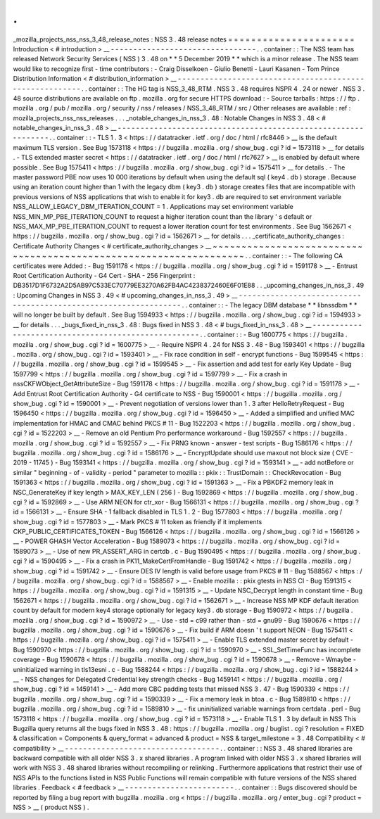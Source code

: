 .
.
_mozilla_projects_nss_nss_3_48_release_notes
:
NSS
3
.
48
release
notes
=
=
=
=
=
=
=
=
=
=
=
=
=
=
=
=
=
=
=
=
=
=
Introduction
<
#
introduction
>
__
-
-
-
-
-
-
-
-
-
-
-
-
-
-
-
-
-
-
-
-
-
-
-
-
-
-
-
-
-
-
-
-
.
.
container
:
:
The
NSS
team
has
released
Network
Security
Services
(
NSS
)
3
.
48
on
*
*
5
December
2019
*
*
which
is
a
minor
release
.
The
NSS
team
would
like
to
recognize
first
-
time
contributors
:
-
Craig
Disselkoen
-
Giulio
Benetti
-
Lauri
Kasanen
-
Tom
Prince
Distribution
Information
<
#
distribution_information
>
__
-
-
-
-
-
-
-
-
-
-
-
-
-
-
-
-
-
-
-
-
-
-
-
-
-
-
-
-
-
-
-
-
-
-
-
-
-
-
-
-
-
-
-
-
-
-
-
-
-
-
-
-
-
-
-
-
.
.
container
:
:
The
HG
tag
is
NSS_3_48_RTM
.
NSS
3
.
48
requires
NSPR
4
.
24
or
newer
.
NSS
3
.
48
source
distributions
are
available
on
ftp
.
mozilla
.
org
for
secure
HTTPS
download
:
-
Source
tarballs
:
https
:
/
/
ftp
.
mozilla
.
org
/
pub
/
mozilla
.
org
/
security
/
nss
/
releases
/
NSS_3_48_RTM
/
src
/
Other
releases
are
available
:
ref
:
mozilla_projects_nss_nss_releases
.
.
.
_notable_changes_in_nss_3
.
48
:
Notable
Changes
in
NSS
3
.
48
<
#
notable_changes_in_nss_3
.
48
>
__
-
-
-
-
-
-
-
-
-
-
-
-
-
-
-
-
-
-
-
-
-
-
-
-
-
-
-
-
-
-
-
-
-
-
-
-
-
-
-
-
-
-
-
-
-
-
-
-
-
-
-
-
-
-
-
-
-
-
-
-
-
-
.
.
container
:
:
-
TLS
1
.
3
<
https
:
/
/
datatracker
.
ietf
.
org
/
doc
/
html
/
rfc8446
>
__
is
the
default
maximum
TLS
version
.
See
Bug
1573118
<
https
:
/
/
bugzilla
.
mozilla
.
org
/
show_bug
.
cgi
?
id
=
1573118
>
__
for
details
.
-
TLS
extended
master
secret
<
https
:
/
/
datatracker
.
ietf
.
org
/
doc
/
html
/
rfc7627
>
__
is
enabled
by
default
where
possible
.
See
Bug
1575411
<
https
:
/
/
bugzilla
.
mozilla
.
org
/
show_bug
.
cgi
?
id
=
1575411
>
__
for
details
.
-
The
master
password
PBE
now
uses
10
000
iterations
by
default
when
using
the
default
sql
(
key4
.
db
)
storage
.
Because
using
an
iteration
count
higher
than
1
with
the
legacy
dbm
(
key3
.
db
)
storage
creates
files
that
are
incompatible
with
previous
versions
of
NSS
applications
that
wish
to
enable
it
for
key3
.
db
are
required
to
set
environment
variable
NSS_ALLOW_LEGACY_DBM_ITERATION_COUNT
=
1
.
Applications
may
set
environment
variable
NSS_MIN_MP_PBE_ITERATION_COUNT
to
request
a
higher
iteration
count
than
the
library
'
s
default
or
NSS_MAX_MP_PBE_ITERATION_COUNT
to
request
a
lower
iteration
count
for
test
environments
.
See
Bug
1562671
<
https
:
/
/
bugzilla
.
mozilla
.
org
/
show_bug
.
cgi
?
id
=
1562671
>
__
for
details
.
.
.
_certificate_authority_changes
:
Certificate
Authority
Changes
<
#
certificate_authority_changes
>
__
~
~
~
~
~
~
~
~
~
~
~
~
~
~
~
~
~
~
~
~
~
~
~
~
~
~
~
~
~
~
~
~
~
~
~
~
~
~
~
~
~
~
~
~
~
~
~
~
~
~
~
~
~
~
~
~
~
~
~
~
~
~
~
~
~
~
.
.
container
:
:
-
The
following
CA
certificates
were
Added
:
-
Bug
1591178
<
https
:
/
/
bugzilla
.
mozilla
.
org
/
show_bug
.
cgi
?
id
=
1591178
>
__
-
Entrust
Root
Certification
Authority
-
G4
Cert
-
SHA
-
256
Fingerprint
:
DB3517D1F6732A2D5AB97C533EC70779EE3270A62FB4AC4238372460E6F01E88
.
.
_upcoming_changes_in_nss_3
.
49
:
Upcoming
Changes
in
NSS
3
.
49
<
#
upcoming_changes_in_nss_3
.
49
>
__
-
-
-
-
-
-
-
-
-
-
-
-
-
-
-
-
-
-
-
-
-
-
-
-
-
-
-
-
-
-
-
-
-
-
-
-
-
-
-
-
-
-
-
-
-
-
-
-
-
-
-
-
-
-
-
-
-
-
-
-
-
-
-
-
.
.
container
:
:
-
The
legacy
DBM
database
*
*
libnssdbm
*
*
will
no
longer
be
built
by
default
.
See
Bug
1594933
<
https
:
/
/
bugzilla
.
mozilla
.
org
/
show_bug
.
cgi
?
id
=
1594933
>
__
for
details
.
.
.
_bugs_fixed_in_nss_3
.
48
:
Bugs
fixed
in
NSS
3
.
48
<
#
bugs_fixed_in_nss_3
.
48
>
__
-
-
-
-
-
-
-
-
-
-
-
-
-
-
-
-
-
-
-
-
-
-
-
-
-
-
-
-
-
-
-
-
-
-
-
-
-
-
-
-
-
-
-
-
-
-
-
-
-
-
-
-
.
.
container
:
:
-
Bug
1600775
<
https
:
/
/
bugzilla
.
mozilla
.
org
/
show_bug
.
cgi
?
id
=
1600775
>
__
-
Require
NSPR
4
.
24
for
NSS
3
.
48
-
Bug
1593401
<
https
:
/
/
bugzilla
.
mozilla
.
org
/
show_bug
.
cgi
?
id
=
1593401
>
__
-
Fix
race
condition
in
self
-
encrypt
functions
-
Bug
1599545
<
https
:
/
/
bugzilla
.
mozilla
.
org
/
show_bug
.
cgi
?
id
=
1599545
>
__
-
Fix
assertion
and
add
test
for
early
Key
Update
-
Bug
1597799
<
https
:
/
/
bugzilla
.
mozilla
.
org
/
show_bug
.
cgi
?
id
=
1597799
>
__
-
Fix
a
crash
in
nssCKFWObject_GetAttributeSize
-
Bug
1591178
<
https
:
/
/
bugzilla
.
mozilla
.
org
/
show_bug
.
cgi
?
id
=
1591178
>
__
-
Add
Entrust
Root
Certification
Authority
-
G4
certificate
to
NSS
-
Bug
1590001
<
https
:
/
/
bugzilla
.
mozilla
.
org
/
show_bug
.
cgi
?
id
=
1590001
>
__
-
Prevent
negotiation
of
versions
lower
than
1
.
3
after
HelloRetryRequest
-
Bug
1596450
<
https
:
/
/
bugzilla
.
mozilla
.
org
/
show_bug
.
cgi
?
id
=
1596450
>
__
-
Added
a
simplified
and
unified
MAC
implementation
for
HMAC
and
CMAC
behind
PKCS
#
11
-
Bug
1522203
<
https
:
/
/
bugzilla
.
mozilla
.
org
/
show_bug
.
cgi
?
id
=
1522203
>
__
-
Remove
an
old
Pentium
Pro
performance
workaround
-
Bug
1592557
<
https
:
/
/
bugzilla
.
mozilla
.
org
/
show_bug
.
cgi
?
id
=
1592557
>
__
-
Fix
PRNG
known
-
answer
-
test
scripts
-
Bug
1586176
<
https
:
/
/
bugzilla
.
mozilla
.
org
/
show_bug
.
cgi
?
id
=
1586176
>
__
-
EncryptUpdate
should
use
maxout
not
block
size
(
CVE
-
2019
-
11745
)
-
Bug
1593141
<
https
:
/
/
bugzilla
.
mozilla
.
org
/
show_bug
.
cgi
?
id
=
1593141
>
__
-
add
\
notBefore
\
or
similar
"
beginning
-
of
-
validity
-
period
"
parameter
to
mozilla
:
:
pkix
:
:
TrustDomain
:
:
CheckRevocation
-
Bug
1591363
<
https
:
/
/
bugzilla
.
mozilla
.
org
/
show_bug
.
cgi
?
id
=
1591363
>
__
-
Fix
a
PBKDF2
memory
leak
in
NSC_GenerateKey
if
key
length
>
MAX_KEY_LEN
(
256
)
-
Bug
1592869
<
https
:
/
/
bugzilla
.
mozilla
.
org
/
show_bug
.
cgi
?
id
=
1592869
>
__
-
Use
ARM
NEON
for
ctr_xor
-
Bug
1566131
<
https
:
/
/
bugzilla
.
mozilla
.
org
/
show_bug
.
cgi
?
id
=
1566131
>
__
-
Ensure
SHA
-
1
fallback
disabled
in
TLS
1
.
2
-
Bug
1577803
<
https
:
/
/
bugzilla
.
mozilla
.
org
/
show_bug
.
cgi
?
id
=
1577803
>
__
-
Mark
PKCS
#
11
token
as
friendly
if
it
implements
CKP_PUBLIC_CERTIFICATES_TOKEN
-
Bug
1566126
<
https
:
/
/
bugzilla
.
mozilla
.
org
/
show_bug
.
cgi
?
id
=
1566126
>
__
-
POWER
GHASH
Vector
Acceleration
-
Bug
1589073
<
https
:
/
/
bugzilla
.
mozilla
.
org
/
show_bug
.
cgi
?
id
=
1589073
>
__
-
Use
of
new
PR_ASSERT_ARG
in
certdb
.
c
-
Bug
1590495
<
https
:
/
/
bugzilla
.
mozilla
.
org
/
show_bug
.
cgi
?
id
=
1590495
>
__
-
Fix
a
crash
in
PK11_MakeCertFromHandle
-
Bug
1591742
<
https
:
/
/
bugzilla
.
mozilla
.
org
/
show_bug
.
cgi
?
id
=
1591742
>
__
-
Ensure
DES
IV
length
is
valid
before
usage
from
PKCS
#
11
-
Bug
1588567
<
https
:
/
/
bugzilla
.
mozilla
.
org
/
show_bug
.
cgi
?
id
=
1588567
>
__
-
Enable
mozilla
:
:
pkix
gtests
in
NSS
CI
-
Bug
1591315
<
https
:
/
/
bugzilla
.
mozilla
.
org
/
show_bug
.
cgi
?
id
=
1591315
>
__
-
Update
NSC_Decrypt
length
in
constant
time
-
Bug
1562671
<
https
:
/
/
bugzilla
.
mozilla
.
org
/
show_bug
.
cgi
?
id
=
1562671
>
__
-
Increase
NSS
MP
KDF
default
iteration
count
by
default
for
modern
key4
storage
optionally
for
legacy
key3
.
db
storage
-
Bug
1590972
<
https
:
/
/
bugzilla
.
mozilla
.
org
/
show_bug
.
cgi
?
id
=
1590972
>
__
-
Use
-
std
=
c99
rather
than
-
std
=
gnu99
-
Bug
1590676
<
https
:
/
/
bugzilla
.
mozilla
.
org
/
show_bug
.
cgi
?
id
=
1590676
>
__
-
Fix
build
if
ARM
doesn
'
t
support
NEON
-
Bug
1575411
<
https
:
/
/
bugzilla
.
mozilla
.
org
/
show_bug
.
cgi
?
id
=
1575411
>
__
-
Enable
TLS
extended
master
secret
by
default
-
Bug
1590970
<
https
:
/
/
bugzilla
.
mozilla
.
org
/
show_bug
.
cgi
?
id
=
1590970
>
__
-
SSL_SetTimeFunc
has
incomplete
coverage
-
Bug
1590678
<
https
:
/
/
bugzilla
.
mozilla
.
org
/
show_bug
.
cgi
?
id
=
1590678
>
__
-
Remove
-
Wmaybe
-
uninitialized
warning
in
tls13esni
.
c
-
Bug
1588244
<
https
:
/
/
bugzilla
.
mozilla
.
org
/
show_bug
.
cgi
?
id
=
1588244
>
__
-
NSS
changes
for
Delegated
Credential
key
strength
checks
-
Bug
1459141
<
https
:
/
/
bugzilla
.
mozilla
.
org
/
show_bug
.
cgi
?
id
=
1459141
>
__
-
Add
more
CBC
padding
tests
that
missed
NSS
3
.
47
-
Bug
1590339
<
https
:
/
/
bugzilla
.
mozilla
.
org
/
show_bug
.
cgi
?
id
=
1590339
>
__
-
Fix
a
memory
leak
in
btoa
.
c
-
Bug
1589810
<
https
:
/
/
bugzilla
.
mozilla
.
org
/
show_bug
.
cgi
?
id
=
1589810
>
__
-
fix
uninitialized
variable
warnings
from
certdata
.
perl
-
Bug
1573118
<
https
:
/
/
bugzilla
.
mozilla
.
org
/
show_bug
.
cgi
?
id
=
1573118
>
__
-
Enable
TLS
1
.
3
by
default
in
NSS
This
Bugzilla
query
returns
all
the
bugs
fixed
in
NSS
3
.
48
:
https
:
/
/
bugzilla
.
mozilla
.
org
/
buglist
.
cgi
?
resolution
=
FIXED
&
classification
=
Components
&
query_format
=
advanced
&
product
=
NSS
&
target_milestone
=
3
.
48
Compatibility
<
#
compatibility
>
__
-
-
-
-
-
-
-
-
-
-
-
-
-
-
-
-
-
-
-
-
-
-
-
-
-
-
-
-
-
-
-
-
-
-
.
.
container
:
:
NSS
3
.
48
shared
libraries
are
backward
compatible
with
all
older
NSS
3
.
x
shared
libraries
.
A
program
linked
with
older
NSS
3
.
x
shared
libraries
will
work
with
NSS
3
.
48
shared
libraries
without
recompiling
or
relinking
.
Furthermore
applications
that
restrict
their
use
of
NSS
APIs
to
the
functions
listed
in
NSS
Public
Functions
will
remain
compatible
with
future
versions
of
the
NSS
shared
libraries
.
Feedback
<
#
feedback
>
__
-
-
-
-
-
-
-
-
-
-
-
-
-
-
-
-
-
-
-
-
-
-
-
-
.
.
container
:
:
Bugs
discovered
should
be
reported
by
filing
a
bug
report
with
bugzilla
.
mozilla
.
org
<
https
:
/
/
bugzilla
.
mozilla
.
org
/
enter_bug
.
cgi
?
product
=
NSS
>
__
(
product
NSS
)
.
